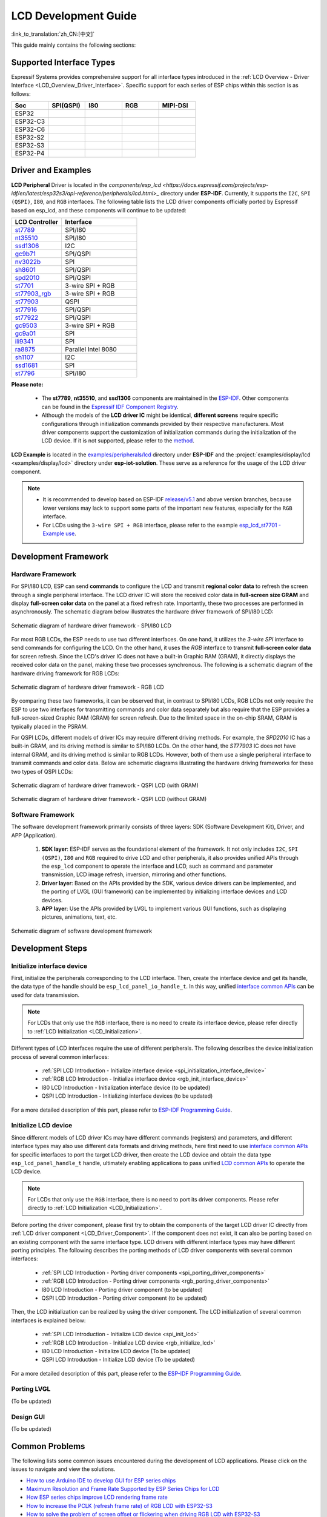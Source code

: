 LCD Development Guide
=====================

:link_to_translation:`zh_CN:[中文]`

This guide mainly contains the following sections:

.. list::

  - `Supported Interface Types`_: Espressif's support for different LCD interfaces in each series of chips.
  - `Driver and Examples`_: LCD driver and examples provided by Espressif Systems.
  - `Development Framework`_: Develop software and hardware framework for LCD.
  - `Development Steps`_: Detailed steps for developing LCD applications.
  - `Common Problems`_: Lists common problems in developing LCD applications.
  - `Related Documents`_: Links to relevant documentation are listed.

Supported Interface Types
----------------------------

Espressif Systems provides comprehensive support for all interface types introduced in the :ref:`LCD Overview - Driver Interface <LCD_Overview_Driver_Interface>`. Specific support for each series of ESP chips within this section is as follows:

.. list-table::
    :widths: 20 20 20 20 20
    :header-rows: 1

    * - Soc
      - SPI(QSPI)
      - I80
      - RGB
      - MIPI-DSI
    * - ESP32
      - |supported|
      -
      -
      -
    * - ESP32-C3
      - |supported|
      -
      -
      -
    * - ESP32-C6
      - |supported|
      -
      -
      -
    * - ESP32-S2
      - |supported|
      - |supported|
      -
      -
    * - ESP32-S3
      - |supported|
      - |supported|
      - |supported|
      -
    * - ESP32-P4
      - |supported|
      - |supported|
      - |supported|
      - |supported|

.. |supported| image:: https://img.shields.io/badge/-Supported-green

.. _LCD_Development_Guide_Driver_and_Examples:

Driver and Examples
---------------------

**LCD Peripheral** Driver is located in the `components/esp_lcd <https://docs.espressif.com/projects/esp-idf/en/latest/esp32s3/api-reference/peripherals/lcd.html>_` directory under **ESP-IDF**. Currently, it supports the ``I2C``, ``SPI (QSPI)``, ``I80``, and ``RGB`` interfaces. The following table lists the LCD driver components officially ported by Espressif based on esp_lcd, and these components will continue to be updated:

.. list-table::
    :widths: 10 15
    :header-rows: 1

    * - LCD Controller
      - Interface
    * - `st7789 <https://github.com/espressif/esp-idf/blob/master/components/esp_lcd/src/esp_lcd_panel_st7789.c>`_
      - SPI/I80
    * - `nt35510 <https://github.com/espressif/esp-idf/blob/master/components/esp_lcd/src/esp_lcd_panel_nt35510.c>`_
      - SPI/I80
    * - `ssd1306 <https://github.com/espressif/esp-idf/blob/master/components/esp_lcd/src/esp_lcd_panel_ssd1306.c>`_
      - I2C
    * - `gc9b71 <https://github.com/espressif/esp-iot-solution/tree/master/components/display/lcd/esp_lcd_gc9b71>`_
      - SPI/QSPI
    * - `nv3022b <https://github.com/espressif/esp-iot-solution/tree/master/components/display/lcd/esp_lcd_nv3022b>`_
      - SPI
    * - `sh8601 <https://github.com/espressif/esp-iot-solution/tree/master/components/display/lcd/esp_lcd_sh8601>`_
      - SPI/QSPI
    * - `spd2010 <https://github.com/espressif/esp-iot-solution/tree/master/components/display/lcd/esp_lcd_spd2010>`_
      - SPI/QSPI
    * - `st7701 <https://github.com/espressif/esp-iot-solution/tree/master/components/display/lcd/esp_lcd_st7701>`_
      - 3-wire SPI + RGB
    * - `st77903_rgb <https://github.com/espressif/esp-iot-solution/tree/master/components/display/lcd/esp_lcd_st77903_rgb>`_
      - 3-wire SPI + RGB
    * - `st77903 <https://github.com/espressif/esp-iot-solution/tree/master/components/display/lcd/esp_lcd_st77903>`_
      - QSPI
    * - `st77916 <https://github.com/espressif/esp-iot-solution/tree/master/components/display/lcd/esp_lcd_st77916>`_
      - SPI/QSPI
    * - `st77922 <https://github.com/espressif/esp-iot-solution/tree/master/components/display/lcd/esp_lcd_st77922>`_
      - SPI/QSPI
    * - `gc9503 <https://github.com/espressif/esp-bsp/tree/master/components/lcd/esp_lcd_gc9503>`_
      - 3-wire SPI + RGB
    * - `gc9a01 <https://github.com/espressif/esp-bsp/tree/master/components/lcd/esp_lcd_gc9a01>`_
      - SPI
    * - `ili9341 <https://github.com/espressif/esp-bsp/tree/master/components/lcd/esp_lcd_ili9341>`_
      - SPI
    * - `ra8875 <https://github.com/espressif/esp-bsp/tree/master/components/lcd/esp_lcd_ra8875>`_
      - Parallel Intel 8080
    * - `sh1107 <https://github.com/espressif/esp-bsp/tree/master/components/lcd/esp_lcd_sh1107>`_
      - I2C
    * - `ssd1681 <https://github.com/espressif/esp-bsp/tree/master/components/lcd/esp_lcd_ssd1681>`_
      - SPI
    * - `st7796 <https://github.com/espressif/esp-bsp/tree/master/components/lcd/esp_lcd_st7796>`_
      - SPI/I80

**Please note:**

.. _LCD_Driver_Component:

  - The **st7789**, **nt35510**, and **ssd1306** components are maintained in the `ESP-IDF <https://github.com/espressif/esp-idf/tree/master/components/esp_lcd/src>`_. Other components can be found in the `Espressif IDF Component Registry <https://components.espressif.com/components?q=espressif%2Fesp_lcd>`_.
  - Although the models of the **LCD driver IC** might be identical, **different screens** require specific configurations through initialization commands provided by their respective manufacturers. Most driver components support the customization of initialization commands during the initialization of the LCD device. If it is not supported, please refer to the `method <https://docs.espressif.com/projects/esp-idf/en/latest/esp32/api-reference/peripherals/lcd.html#steps-to-add-manufacture-specific-initialization>`_.

**LCD Example** is located in the `examples/peripherals/lcd <https://github.com/espressif/esp-idf/tree/master/examples/peripherals/lcd>`_ directory under **ESP-IDF** and the :project:`examples/display/lcd <examples/display/lcd>` directory under **esp-iot-solution**. These serve as a reference for the usage of the LCD driver component.

.. note::

    - It is recommended to develop based on ESP-IDF `release/v5.1 <https://github.com/espressif/esp-idf/tree/release/v5.1>`_ and above version branches, because lower versions may lack to support some parts of the important new features, especially for the ``RGB`` interface.
    - For LCDs using the ``3-wire SPI + RGB`` interface, please refer to the example `esp_lcd_st7701 - Example use <https://components.espressif.com/components/espressif/esp_lcd_st7701>`_.

Development Framework
-------------------------

Hardware Framework
^^^^^^^^^^^^^^^^^^^^^^^^^

For SPI/I80 LCD, ESP can send **commands** to configure the LCD and transmit **regional color data** to refresh the screen through a single peripheral interface. The LCD driver IC will store the received color data in **full-screen size GRAM** and display **full-screen color data** on the panel at a fixed refresh rate. Importantly, these two processes are performed in asynchronously. The schematic diagram  below illustrates the hardware driver framework of SPI/I80 LCD:

.. figure:: ../../../_static/display/screen/lcd_hw_framework_spi_i80.png
    :align: center
    :scale: 40%
    :alt: Hardware driver framework diagram - SPI/I80 LCD

    Schematic diagram of hardware driver framework - SPI/I80 LCD

For most RGB LCDs, the ESP needs to use two different interfaces. On one hand, it utilizes the `3-wire SPI` interface to send commands for configuring the LCD. On the other hand, it uses the `RGB` interface to transmit **full-screen color data** for screen refresh. Since the LCD's driver IC does not have a built-in Graphic RAM (GRAM), it directly displays the received color data on the panel, making these two processes synchronous. The following is a schematic diagram of the hardware driving framework for RGB LCDs:

.. figure:: ../../../_static/display/screen/lcd_hw_framework_rgb.png
    :align: center
    :scale: 40%
    :alt: Schematic diagram of hardware driver framework - RGB LCD

    Schematic diagram of hardware driver framework - RGB LCD

By comparing these two frameworks, it can be observed that, in contrast to SPI/I80 LCDs, RGB LCDs not only require the ESP to use two interfaces for transmitting commands and color data separately but also require that the ESP provides a full-screen-sized Graphic RAM (GRAM) for screen refresh. Due to the limited space in the on-chip SRAM, GRAM is typically placed in the PSRAM.

For QSPI LCDs, different models of driver ICs may require different driving methods. For example, the *SPD2010* IC has a built-in GRAM, and its driving method is similar to SPI/I80 LCDs. On the other hand, the *ST77903* IC does not have internal GRAM, and its driving method is similar to RGB LCDs. However, both of them use a single peripheral interface to transmit commands and color data. Below are schematic diagrams illustrating the hardware driving frameworks for these two types of QSPI LCDs:

.. figure:: ../../../_static/display/screen/lcd_hw_framework_qspi_with_gram.png
    :align: center
    :scale: 50%
    :alt: Hardware driver framework diagram - QSPI LCD (with GRAM)

    Schematic diagram of hardware driver framework - QSPI LCD (with GRAM)

.. figure:: ../../../_static/display/screen/lcd_hw_framework_qspi_without_gram.png
    :align: center
    :scale: 50%
    :alt: Schematic diagram of hardware driver framework - QSPI LCD (without GRAM)

    Schematic diagram of hardware driver framework - QSPI LCD (without GRAM)

Software Framework
^^^^^^^^^^^^^^^^^^^^^^^^^

The software development framework primarily consists of three layers: SDK (Software Development Kit), Driver, and APP (Application).

  #. **SDK layer**: ESP-IDF serves as the foundational element of the framework. It not only includes ``I2C``, ``SPI (QSPI)``, ``I80`` and ``RGB`` required to drive LCD and other peripherals, it also provides unified APIs through the ``esp_lcd`` component to operate the interface and LCD, such as command and parameter transmission, LCD image refresh, inversion, mirroring and other functions.
  #. **Driver layer**: Based on the APIs provided by the SDK, various device drivers can be implemented, and the porting of LVGL (GUI framework) can be implemented by initializing interface devices and LCD devices.
  #. **APP layer**: Use the APIs provided by LVGL to implement various GUI functions, such as displaying pictures, animations, text, etc.

.. figure:: ../../../_static/display/screen/lcd_sw_framework.png
    :align: center
    :scale: 50%
    :alt: Schematic diagram of software development framework

    Schematic diagram of software development framework

Development Steps
-------------------------

Initialize interface device
^^^^^^^^^^^^^^^^^^^^^^^^^^^^

First, initialize the peripherals corresponding to the LCD interface. Then, create the interface device and get its handle, the data type of the handle should be ``esp_lcd_panel_io_handle_t``. In this way, unified `interface common APIs <https://github.com/espressif/esp-idf/blob/release/v5.1/components/esp_lcd/include/esp_lcd_panel_io.h>`_ can be used for data transmission.

.. note::

  For LCDs that only use the ``RGB`` interface, there is no need to create its interface device, please refer directly to :ref:`LCD Initialization <LCD_Initialization>`.

Different types of LCD interfaces require the use of different peripherals. The following describes the device initialization process of several common interfaces:

  - :ref:`SPI LCD Introduction - Initialize interface device <spi_initialization_interface_device>`
  - :ref:`RGB LCD Introduction - Initialize interface device <rgb_init_interface_device>`
  - I80 LCD Introduction -  Initialization interface device (to be updated)
  - QSPI LCD Introduction - Initializing interface devices (to be updated)

For a more detailed description of this part, please refer to `ESP-IDF Programming Guide <https://docs.espressif.com/projects/esp-idf/en/latest/esp32s3/api-reference/peripherals/lcd.html>`_.

Initialize LCD device
^^^^^^^^^^^^^^^^^^^^^^^^

Since different models of LCD driver ICs may have different commands (registers) and parameters, and different interface types may also use different data formats and driving methods, here first need to use `interface common APIs  <https:// github.com/espressif/esp-idf/blob/release/v5.1/components/esp_lcd/include/esp_lcd_panel_io.h>`_ for specific interfaces to port the target LCD driver, then create the LCD device and obtain the data type ``esp_lcd_panel_handle_t`` handle, ultimately enabling applications to pass unified `LCD common APIs <https://github.com/espressif/esp-idf/blob/release/v5.1/components/esp_lcd/include/esp_lcd_panel_ops.h>`_ to operate the LCD device.

.. note::

  For LCDs that only use the ``RGB`` interface, there is no need to port its driver components. Please refer directly to :ref:`LCD Initialization <LCD_Initialization>`.

Before porting the driver component, please first try to obtain the components of the target LCD driver IC directly from :ref:`LCD driver component <LCD_Driver_Component>`. If the component does not exist, it can also be porting based on an existing component with the same interface type. LCD drivers with different interface types may have different porting principles. The following describes the porting methods of LCD driver components with several common interfaces:

  - :ref:`SPI LCD Introduction - Porting driver components <spi_porting_driver_components>`
  - :ref:`RGB LCD Introduction - Porting driver components <rgb_porting_driver_components>`
  - I80 LCD Introduction - Porting driver component (to be updated)
  - QSPI LCD Introduction - Porting driver component (to be updated)

.. _LCD_Initialization:

Then, the LCD initialization can be realized by using the driver component. The LCD initialization of several common interfaces is explained below:

  - :ref:`SPI LCD Introduction - Initialize LCD device  <spi_init_lcd>`
  - :ref:`RGB LCD Introduction - Initialize LCD device  <rgb_initialize_lcd>`
  - I80 LCD Introduction - Initialize LCD device (To be updated)
  - QSPI LCD Introduction - Initialize LCD device (To be updated)

For a more detailed description of this part, please refer to the `ESP-IDF Programming Guide <https://docs.espressif.com/projects/esp-idf/en/latest/esp32s3/api-reference/peripherals/lcd.html>`_.

Porting LVGL
^^^^^^^^^^^^^^^^^^^^^^^^^

(To be updated)

Design GUI
^^^^^^^^^^^^^^^^^^^^^^^^^

(To be updated)

Common Problems
-------------------------

The following lists some common issues encountered during the development of LCD applications. Please click on the issues to navigate and view the solutions.

* `How to use Arduino IDE to develop GUI for ESP series chips <https://docs.espressif.com/projects/esp-faq/en/latest/software-framework/peripherals/lcd.html#do-esp-series-development-boards-with-screens-support-gui-development-using-the-arduino-ide>`_
* `Maximum Resolution and Frame Rate Supported by ESP Series Chips for LCD <https://docs.espressif.com/projects/esp-faq/en/latest/software-framework/peripherals/lcd.html#what-is-the-maximum-resolution-supported-by-esp-lcd-what-is-the-corresponding-frame-rate>`_
* `How ESP series chips improve LCD rendering frame rate <https://docs.espressif.com/projects/esp-faq/en/latest/software-framework/peripherals/lcd.html#how-can-i-improve-the-display-frame-rate-of-lcd-screens>`_
* `How to increase the PCLK (refresh frame rate) of RGB LCD with ESP32-S3 <https://docs.espressif.com/projects/esp-faq/en/latest/software-framework/peripherals/lcd.html#how-can-i-increase-the-upper-limit-of-pclk-settings-on-esp32-s3-while-ensuring-normal-rgb-screen-display>`_
* `How to solve the problem of screen offset or flickering when driving RGB LCD with ESP32-S3 <https://docs.espressif.com/projects/esp-faq/en/latest/software-framework/peripherals/lcd.html#why-do-i-get-drift-overall-drift-of-the-display-when-esp32-s3-is-driving-an-rgb-lcd-screen>`_
* `How to configure ESP32-S3R8 PSRAM 120M Octal(DDR) <https://docs.espressif.com/projects/esp-faq/en/latest/software-framework/peripherals/lcd.html#how-can-i-enable-psram-120m-octal-ddr-on-esp32-s3r8>`_

Related Documents
-------------------------

* `ESP-IDF Programming Guide- LCD <https://docs.espressif.com/projects/esp-idf/en/latest/esp32s3/api-reference/peripherals/lcd.html>`_
* `ESP-FAQ - LCD <https://docs.espressif.com/projects/esp-faq/en/latest/software-framework/peripherals/lcd.html>`_
* `LVGL Documentation <https://docs.lvgl.io/8.3/>`_
